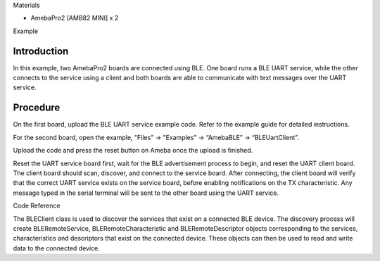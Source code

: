 Materials

-  AmebaPro2 [AMB82 MINI] x 2

Example

Introduction
============

In this example, two AmebaPro2 boards are connected using BLE. One board
runs a BLE UART service, while the other connects to the service using a
client and both boards are able to communicate with text messages over
the UART service.

Procedure
=========

On the first board, upload the BLE UART service example code. Refer to
the example guide for detailed instructions.

For the second board, open the example, "Files" -> "Examples" ->
“AmebaBLE” -> “BLEUartClient”.

|image1|

Upload the code and press the reset button on Ameba once the upload is
finished.

Reset the UART service board first, wait for the BLE advertisement
process to begin, and reset the UART client board. The client board
should scan, discover, and connect to the service board. After
connecting, the client board will verify that the correct UART service
exists on the service board, before enabling notifications on the TX
characteristic. Any message typed in the serial terminal will be sent to
the other board using the UART service.

|image2|

Code Reference

The BLEClient class is used to discover the services that exist on a
connected BLE device. The discovery process will create
BLERemoteService, BLERemoteCharacteristic and BLERemoteDescriptor
objects corresponding to the services, characteristics and descriptors
that exist on the connected device. These objects can then be used to
read and write data to the connected device.

.. |image1| image:: ../../_static/Example_Guides/BLE_-_BLE_UART_Client/BLE_-_BLE_UART_Client_images/image01.png
   :width: 2.68883in
   :height: 3.61172in
.. |image2| image:: ../../_static/Example_Guides/BLE_-_BLE_UART_Client/BLE_-_BLE_UART_Client_images/image02.png
   :width: 2.6in
   :height: 2.06389in
